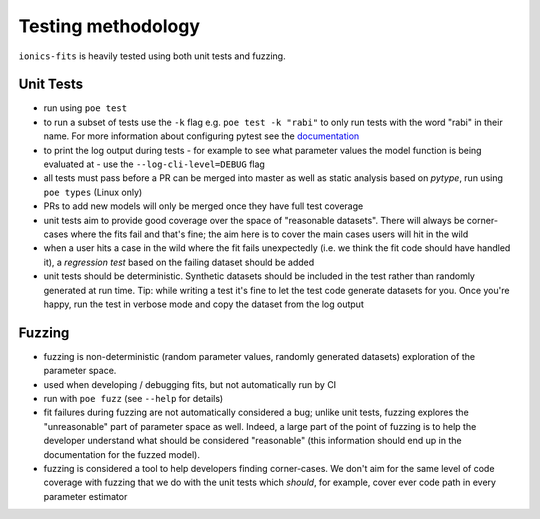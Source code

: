 .. _testing:

Testing methodology
===================

``ionics-fits`` is heavily tested using both unit tests and fuzzing.

Unit Tests
~~~~~~~~~~

* run using ``poe test``
* to run a subset of tests use the ``-k`` flag e.g. ``poe test -k "rabi"`` to only run
  tests with the word "rabi" in their name. For more information about configuring
  pytest see the `documentation <https://docs.pytest.org/en/7.1.x/>`_
* to print the log output during tests - for example to see what parameter values the
  model function is being evaluated at - use the ``--log-cli-level=DEBUG`` flag
* all tests must pass before a PR can be merged into master as well as static analysis
  based on `pytype`, run using ``poe types`` (Linux only)
* PRs to add new models will only be merged once they have full test coverage
* unit tests aim to provide good coverage over the space of "reasonable datasets". There
  will always be corner-cases where the fits fail and that's fine; the aim here is to
  cover the main cases users will hit in the wild
* when a user hits a case in the wild where the fit fails unexpectedly (i.e. we think
  the fit code should have handled it), a `regression test` based on the failing
  dataset should be added
* unit tests should be deterministic. Synthetic datasets should be included in the test
  rather than randomly generated at run time. Tip: while writing a test it's fine to let
  the test code generate datasets for you. Once you're happy, run the test in verbose
  mode and copy the dataset from the log output

Fuzzing
~~~~~~~~~~

* fuzzing is non-deterministic (random parameter values, randomly generated datasets)
  exploration of the parameter space.
* used when developing / debugging fits, but not automatically run by CI
* run with ``poe fuzz`` (see ``--help`` for details)
* fit failures during fuzzing are not automatically considered a bug; unlike unit tests,
  fuzzing explores the "unreasonable" part of parameter space as well. Indeed, a large
  part of the point of fuzzing is to help the developer understand what should be
  considered "reasonable" (this information should end up in the documentation for the
  fuzzed model).
* fuzzing is considered a tool to help developers finding corner-cases. We don't aim
  for the same level of code coverage with fuzzing that we do with the unit tests which
  *should*, for example, cover ever code path in every parameter estimator
